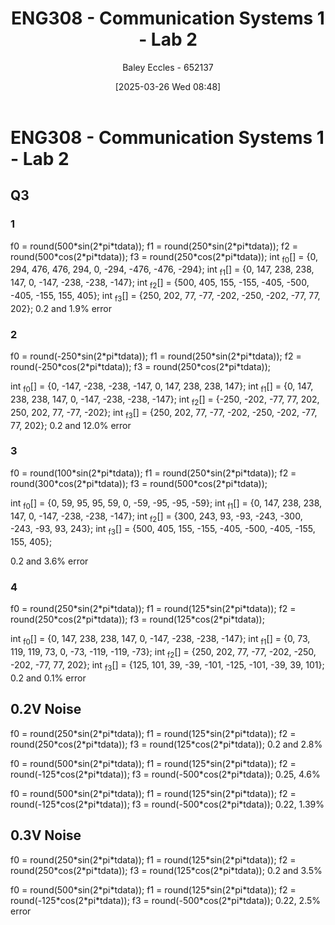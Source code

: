 :PROPERTIES:
:ID:       9582f5c7-7ba7-4081-a559-4d2becc091fb
:END:
#+title: ENG308 - Communication Systems 1 - Lab 2
#+date: [2025-03-26 Wed 08:48]
#+AUTHOR: Baley Eccles - 652137
#+STARTUP: latexpreview
#+FILETAGS: :UTAS:2025:

* ENG308 - Communication Systems 1 - Lab 2
** Q3
*** 1
f0 = round(500*sin(2*pi*tdata));
f1 = round(250*sin(2*pi*tdata));
f2 = round(500*cos(2*pi*tdata));
f3 = round(250*cos(2*pi*tdata));
int _f0[] = {0, 294, 476, 476, 294, 0, -294, -476, -476, -294};
int _f1[] = {0, 147, 238, 238, 147, 0, -147, -238, -238, -147};
int _f2[] = {500, 405, 155, -155, -405, -500, -405, -155, 155, 405};
int _f3[] = {250, 202, 77, -77, -202, -250, -202, -77, 77, 202};
0.2 and 1.9% error
*** 2
f0 = round(-250*sin(2*pi*tdata));
f1 = round(250*sin(2*pi*tdata));
f2 = round(-250*cos(2*pi*tdata));
f3 = round(250*cos(2*pi*tdata));


int _f0[] = {0, -147, -238, -238, -147, 0, 147, 238, 238, 147};
int _f1[] = {0, 147, 238, 238, 147, 0, -147, -238, -238, -147};
int _f2[] = {-250, -202, -77, 77, 202, 250, 202, 77, -77, -202};
int _f3[] = {250, 202, 77, -77, -202, -250, -202, -77, 77, 202};
0.2 and 12.0% error
*** 3
f0 = round(100*sin(2*pi*tdata));
f1 = round(250*sin(2*pi*tdata));
f2 = round(300*cos(2*pi*tdata));
f3 = round(500*cos(2*pi*tdata));

int _f0[] = {0, 59, 95, 95, 59, 0, -59, -95, -95, -59};
int _f1[] = {0, 147, 238, 238, 147, 0, -147, -238, -238, -147};
int _f2[] = {300, 243, 93, -93, -243, -300, -243, -93, 93, 243};
int _f3[] = {500, 405, 155, -155, -405, -500, -405, -155, 155, 405};

0.2 and 3.6% error
*** 4
f0 = round(250*sin(2*pi*tdata));
f1 = round(125*sin(2*pi*tdata));
f2 = round(250*cos(2*pi*tdata));
f3 = round(125*cos(2*pi*tdata));

int _f0[] = {0, 147, 238, 238, 147, 0, -147, -238, -238, -147};
int _f1[] = {0, 73, 119, 119, 73, 0, -73, -119, -119, -73};
int _f2[] = {250, 202, 77, -77, -202, -250, -202, -77, 77, 202};
int _f3[] = {125, 101, 39, -39, -101, -125, -101, -39, 39, 101};
0.2 and 0.1% error
** 0.2V Noise
f0 = round(250*sin(2*pi*tdata));
f1 = round(125*sin(2*pi*tdata));
f2 = round(250*cos(2*pi*tdata));
f3 = round(125*cos(2*pi*tdata));
0.2 and 2.8%

f0 = round(500*sin(2*pi*tdata));
f1 = round(125*sin(2*pi*tdata));
f2 = round(-125*cos(2*pi*tdata));
f3 = round(-500*cos(2*pi*tdata));
0.25, 4.6%

f0 = round(500*sin(2*pi*tdata));
f1 = round(125*sin(2*pi*tdata));
f2 = round(-125*cos(2*pi*tdata));
f3 = round(-500*cos(2*pi*tdata));
0.22, 1.39%
** 0.3V Noise
f0 = round(250*sin(2*pi*tdata));
f1 = round(125*sin(2*pi*tdata));
f2 = round(250*cos(2*pi*tdata));
f3 = round(125*cos(2*pi*tdata));
0.2 and 3.5%


f0 = round(500*sin(2*pi*tdata));
f1 = round(125*sin(2*pi*tdata));
f2 = round(-125*cos(2*pi*tdata));
f3 = round(-500*cos(2*pi*tdata));
0.22, 2.5% error
